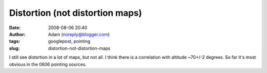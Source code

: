 Distortion (not distortion maps)
################################
:date: 2008-08-06 20:40
:author: Adam (noreply@blogger.com)
:tags: googlepost, pointing
:slug: distortion-not-distortion-maps

I still see distortion in a lot of maps, but not all. I think there is a
correlation with altitude ~70+/-2 degrees. So far it's most obvious in
the 0606 pointing sources.
